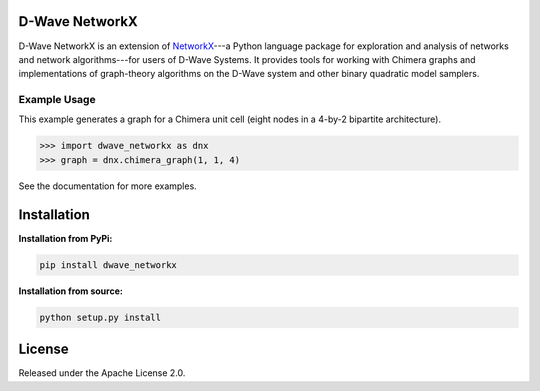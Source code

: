 .. image:: https://img.shields.io/pypi/v/dwave-networkx.svg
    :target: https://pypi.python.org/pypi/dwave-networkx

.. image:: https://readthedocs.org/projects/dwave-networkx/badge/?version=latest
    :target: http://dwave-networkx.readthedocs.io/en/latest/?badge=latest

.. image:: https://coveralls.io/repos/github/dwavesystems/dwave_networkx/badge.svg?branch=master
    :target: https://coveralls.io/github/dwavesystems/dwave_networkx?branch=master

.. image:: https://circleci.com/gh/dwavesystems/dwave_networkx.svg?style=svg
    :target: https://circleci.com/gh/dwavesystems/dwave_networkx

.. inclusion-marker-do-not-remove

D-Wave NetworkX
====================

D-Wave NetworkX is an extension of `NetworkX <http://networkx.github.io>`_\ ---a
Python language package for exploration and analysis of networks and network
algorithms---for users of D-Wave Systems. It provides tools for working with
Chimera graphs and implementations of graph-theory algorithms on the D-Wave
system and other binary quadratic model samplers.

Example Usage
----------------

This example generates a graph for a Chimera unit cell (eight nodes in a 4-by-2
bipartite architecture). 

.. code: python

>>> import dwave_networkx as dnx
>>> graph = dnx.chimera_graph(1, 1, 4)

See the documentation for more examples.

Installation
====================

.. installation-start-marker

**Installation from PyPi:**

.. code-block:: bash

  pip install dwave_networkx

**Installation from source:**

.. code-block:: bash

  python setup.py install

.. installation-end-marker

License
====================

Released under the Apache License 2.0.
